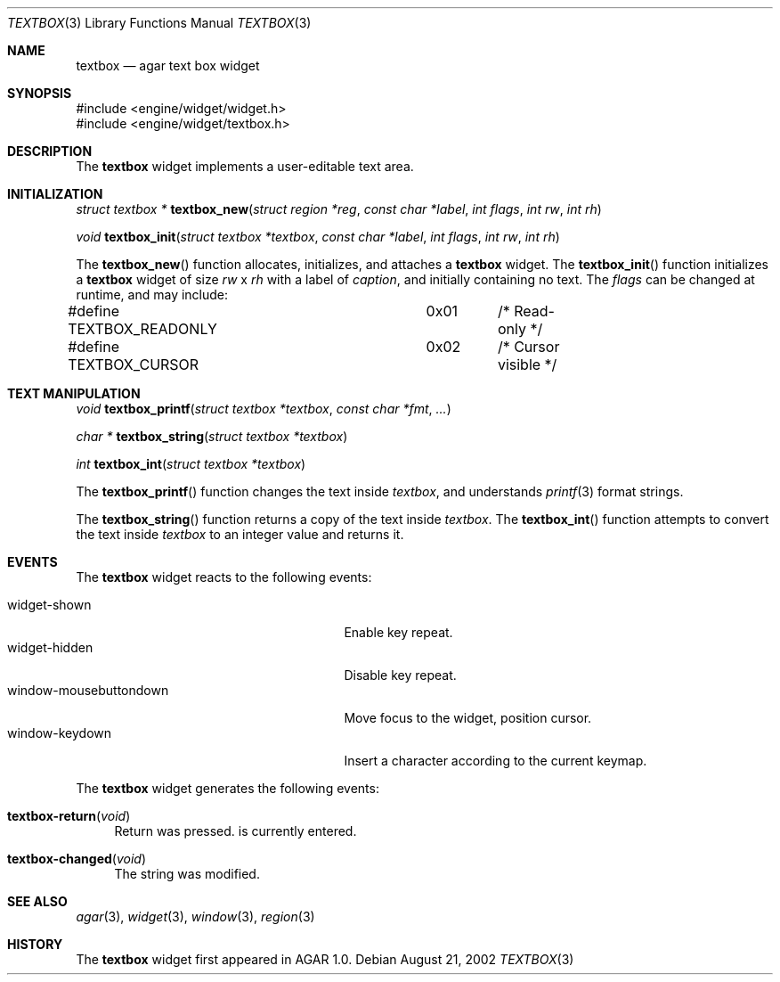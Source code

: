 .\"	$Csoft: textbox.3,v 1.6 2002/09/07 05:11:40 vedge Exp $
.\"
.\" Copyright (c) 2002 CubeSoft Communications, Inc.
.\" All rights reserved.
.\"
.\" Redistribution and use in source and binary forms, with or without
.\" modification, are permitted provided that the following conditions
.\" are met:
.\" 1. Redistribution of source code must retain the above copyright
.\"    notice, this list of conditions and the following disclaimer.
.\" 2. Neither the name of CubeSoft Communications, nor the names of its
.\"    contributors may be used to endorse or promote products derived from
.\"    this software without specific prior written permission.
.\" 
.\" THIS SOFTWARE IS PROVIDED BY THE AUTHOR ``AS IS'' AND ANY EXPRESS OR
.\" IMPLIED WARRANTIES, INCLUDING, BUT NOT LIMITED TO, THE IMPLIED
.\" WARRANTIES OF MERCHANTABILITY AND FITNESS FOR A PARTICULAR PURPOSE
.\" ARE DISCLAIMED. IN NO EVENT SHALL THE AUTHOR BE LIABLE FOR ANY DIRECT,
.\" INDIRECT, INCIDENTAL, SPECIAL, EXEMPLARY, OR CONSEQUENTIAL DAMAGES
.\" (INCLUDING BUT NOT LIMITED TO, PROCUREMENT OF SUBSTITUTE GOODS OR
.\" SERVICES; LOSS OF USE, DATA, OR PROFITS; OR BUSINESS INTERRUPTION)
.\" HOWEVER CAUSED AND ON ANY THEORY OF LIABILITY, WHETHER IN CONTRACT,
.\" STRICT LIABILITY, OR TORT (INCLUDING NEGLIGENCE OR OTHERWISE) ARISING
.\" IN ANY WAY OUT OF THE USE OF THIS SOFTWARE EVEN IF ADVISED OF THE
.\" POSSIBILITY OF SUCH DAMAGE.
.\"
.Dd August 21, 2002
.Dt TEXTBOX 3
.Os
.Sh NAME
.Nm textbox
.Nd agar text box widget
.Sh SYNOPSIS
.Bd -literal
#include <engine/widget/widget.h>
#include <engine/widget/textbox.h>
.Ed
.Sh DESCRIPTION
The
.Nm
widget implements a user-editable text area.
.Sh INITIALIZATION
.nr nS 1
.Ft "struct textbox *"
.Fn textbox_new "struct region *reg" "const char *label" "int flags" "int rw" "int rh"
.Pp
.Ft void
.Fn textbox_init "struct textbox *textbox" "const char *label" "int flags" "int rw" "int rh"
.nr nS 0
.Pp
The
.Fn textbox_new
function allocates, initializes, and attaches a
.Nm
widget.
The
.Fn textbox_init
function initializes a
.Nm
widget of size
.Fa rw
x
.Fa rh
with a label of
.Fa caption ,
and initially containing no text.
The
.Fa flags
can be changed at runtime, and may include:
.Pp
.Bd -literal
#define TEXTBOX_READONLY	0x01	/* Read-only */
#define TEXTBOX_CURSOR		0x02	/* Cursor visible */
.Ed
.Sh TEXT MANIPULATION
.nr nS 1
.Ft void
.Fn textbox_printf "struct textbox *textbox" "const char *fmt" "..."
.Pp
.Ft "char *"
.Fn textbox_string "struct textbox *textbox"
.Pp
.Ft int
.Fn textbox_int "struct textbox *textbox"
.nr nS 0
.Pp
The
.Fn textbox_printf
function changes the text inside
.Fa textbox ,
and understands
.Xr printf 3
format strings.
.Pp
The
.Fn textbox_string
function returns a copy of the text inside
.Fa textbox .
The
.Fn textbox_int
function attempts to convert the text inside
.Fa textbox
to an integer value and returns it.
.Sh EVENTS
The
.Nm
widget reacts to the following events:
.Pp
.Bl -tag -compact -width 25n
.It widget-shown
Enable key repeat.
.It widget-hidden
Disable key repeat.
.It window-mousebuttondown
Move focus to the widget, position cursor.
.It window-keydown
Insert a character according to the current keymap.
.El
.Pp
The
.Nm
widget generates the following events:
.Pp
.Bl -tag -width 2n
.It Fn textbox-return "void"
Return was pressed.
is currently entered.
.It Fn textbox-changed "void"
The string was modified.
.El
.Sh SEE ALSO
.Xr agar 3 ,
.Xr widget 3 ,
.Xr window 3 ,
.Xr region 3
.Sh HISTORY
The
.Nm
widget first appeared in AGAR 1.0.

